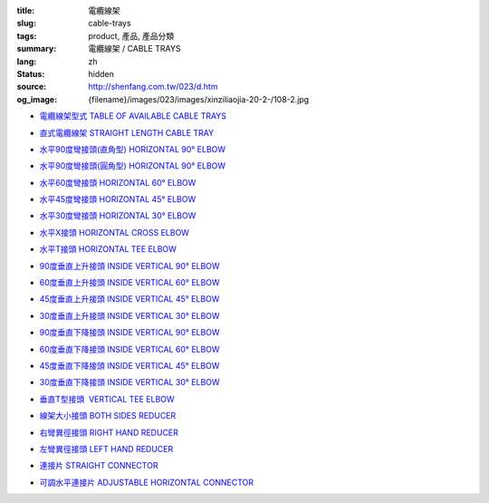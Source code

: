 :title: 電纜線架
:slug: cable-trays
:tags: product, 產品, 產品分類
:summary: 電纜線架 / CABLE TRAYS
:lang: zh
:status: hidden
:source: http://shenfang.com.tw/023/d.htm
:og_image: {filename}/images/023/images/xinziliaojia-20-2-/108-2.jpg


- `電纜線架型式 TABLE OF AVAILABLE CABLE TRAYS <{filename}table-of-available-cable-trays.rst>`_

  .. image:: {filename}/images/023/images/xinziliaojia-20-2-/108-2.jpg
     :name: http://shenfang.com.tw/023/images/新資料夾%20(2)/108-2.JPG
     :alt: product
     :class: product-image-thumbnail

- `直式電纜線架 STRAIGHT LENGTH CABLE TRAY <{filename}straight-length-cable-tray.rst>`_

  .. image:: {filename}/images/023/images/xinziliaojia-20-2-/108-2.jpg
     :name: https://shenfang.com.tw/023/images/新資料夾%20(2)/108-2.JPG
     :alt: product
     :class: product-image-thumbnail

- `水平90度彎接頭(直角型) HORIZONTAL 90° ELBOW <{filename}horizontal-90-elbow.rst>`_

  .. image:: {filename}/images/023/images/xinziliaojia/90zhijiaowanjietou-xianjia.jpg
     :name: http://shenfang.com.tw/023/images/新資料夾/90直角彎接頭-線架.JPG
     :alt: product
     :class: product-image-thumbnail

- `水平90度彎接頭(圓角型) HORIZONTAL 90° ELBOW <{filename}horizontal-90-elbow-2.rst>`_

  .. image:: {filename}/images/023/images/xinziliaojia/90yuanjiaowanjietou-xianjia.jpg
     :name: http://shenfang.com.tw/023/images/新資料夾/90圓角彎接頭-線架.JPG
     :alt: product
     :class: product-image-thumbnail

- `水平60度彎接頭 HORIZONTAL 60° ELBOW <{filename}horizontal-60-elbow.rst>`_

  .. image:: {filename}/images/023/images/xinziliaojia/60wanjietou-xianjia.jpg
     :name: http://shenfang.com.tw/023/images/新資料夾/60彎接頭-線架.JPG
     :alt: product
     :class: product-image-thumbnail

- `水平45度彎接頭 HORIZONTAL 45° ELBOW <{filename}horizontal-45-elbow.rst>`_

  .. image:: {filename}/images/023/images/xinziliaojia/45wanjietou-xianjia.jpg
     :name: http://shenfang.com.tw/023/images/新資料夾/45彎接頭-線架.JPG
     :alt: product
     :class: product-image-thumbnail

- `水平30度彎接頭 HORIZONTAL 30° ELBOW <{filename}horizontal-30-elbow.rst>`_

  .. image:: {filename}/images/023/images/xinziliaojia/30wanjietou-xianjia.jpg
     :name: http://shenfang.com.tw/023/images/新資料夾/30彎接頭-線架.JPG
     :alt: product
     :class: product-image-thumbnail

- `水平X接頭 HORIZONTAL CROSS ELBOW <{filename}horizontal-cross-elbow.rst>`_

  .. image:: {filename}/images/023/images/xinziliaojia/x.jpg
     :name: http://shenfang.com.tw/023/images/新資料夾/x.JPG
     :alt: product
     :class: product-image-thumbnail

- `水平T接頭 HORIZONTAL TEE ELBOW <{filename}horizontal-tee-elbow.rst>`_

  .. image:: {filename}/images/023/images/xinziliaojia/t.jpg
     :name: http://shenfang.com.tw/023/images/新資料夾/T.JPG
     :alt: product
     :class: product-image-thumbnail

- `90度垂直上升接頭 INSIDE VERTICAL 90° ELBOW <{filename}inside-vertical-90-elbow.rst>`_

  .. image:: {filename}/images/023/images/xinziliaojia/90chuizhishangshengjietou-xianjia.jpg
     :name: http://shenfang.com.tw/023/images/新資料夾/90垂直上升接頭-線架.JPG
     :alt: product
     :class: product-image-thumbnail

- `60度垂直上升接頭 INSIDE VERTICAL 60° ELBOW <{filename}inside-vertical-60-elbow.rst>`_

  .. image:: {filename}/images/023/images/xinziliaojia/60chuizhishangshengjietou-xianjia.jpg
     :name: http://shenfang.com.tw/023/images/新資料夾/60垂直上升接頭-線架.JPG
     :alt: product
     :class: product-image-thumbnail

- `45度垂直上升接頭 INSIDE VERTICAL 45° ELBOW <{filename}inside-vertical-45-elbow.rst>`_

  .. image:: {filename}/images/023/images/xinziliaojia/45chuizhishangshengjietou-xianjia.jpg
     :name: http://shenfang.com.tw/023/images/新資料夾/45垂直上升接頭-線架.JPG
     :alt: product
     :class: product-image-thumbnail

- `30度垂直上升接頭 INSIDE VERTICAL 30° ELBOW <{filename}inside-vertical-30-elbow.rst>`_

  .. image:: {filename}/images/023/images/xinziliaojia/30chuizhishangshengjietou-xianjia.jpg
     :name: http://shenfang.com.tw/023/images/新資料夾/30垂直上升接頭-線架.JPG
     :alt: product
     :class: product-image-thumbnail

- `90度垂直下降接頭 INSIDE VERTICAL 90° ELBOW <{filename}inside-vertical-90-elbow-2.rst>`_

  .. image:: {filename}/images/023/images/xinziliaojia/90chuizhixiajiangjietou-xianjia.jpg
     :name: http://shenfang.com.tw/023/images/新資料夾/90垂直下降接頭-線架.JPG
     :alt: product
     :class: product-image-thumbnail

- `60度垂直下降接頭 INSIDE VERTICAL 60° ELBOW <{filename}inside-vertical-60-elbow-2.rst>`_

  .. image:: {filename}/images/023/images/xinziliaojia/60chuizhixiajiangjietou-xianjia.jpg
     :name: http://shenfang.com.tw/023/images/新資料夾/60垂直下降接頭-線架.JPG
     :alt: product
     :class: product-image-thumbnail

- `45度垂直下降接頭 INSIDE VERTICAL 45° ELBOW <{filename}inside-vertical-45-elbow-2.rst>`_

  .. image:: {filename}/images/023/images/xinziliaojia/45chuizhixiajiangjietou-xianjia.jpg
     :name: http://shenfang.com.tw/023/images/新資料夾/45垂直下降接頭-線架.JPG
     :alt: product
     :class: product-image-thumbnail

- `30度垂直下降接頭 INSIDE VERTICAL 30° ELBOW <{filename}inside-vertical-30-elbow-2.rst>`_

  .. image:: {filename}/images/023/images/xinziliaojia/30chuizhixiajiangjietou-xianjia.jpg
     :name: http://shenfang.com.tw/023/images/新資料夾/30垂直下降接頭-線架.JPG
     :alt: product
     :class: product-image-thumbnail

- `垂直T型接頭  VERTICAL TEE ELBOW <{filename}vertical-tee-elbow.rst>`_

  .. image:: {filename}/images/023/images/xinziliaojia/chuizhitjietou-xianjia.jpg
     :name: http://shenfang.com.tw/023/images/新資料夾/垂直T接頭-線架.JPG
     :alt: product
     :class: product-image-thumbnail

- `線架大小接頭 BOTH SIDES REDUCER <{filename}both-sides-reducer.rst>`_

  .. image:: {filename}/images/023/images/xinziliaojia/daxiaotou-xianjia.jpg
     :name: http://shenfang.com.tw/023/images/新資料夾/大小頭-線架.JPG
     :alt: product
     :class: product-image-thumbnail

- `右彎異徑接頭 RIGHT HAND REDUCER <{filename}right-hand-reducer.rst>`_

  .. image:: {filename}/images/023/images/xinziliaojia/youwanjietou-xianjia.jpg
     :name: http://shenfang.com.tw/023/images/新資料夾/右彎接頭-線架.JPG
     :alt: product
     :class: product-image-thumbnail

- `左彎異徑接頭 LEFT HAND REDUCER <{filename}left-hand-reducer.rst>`_

  .. image:: {filename}/images/023/images/xinziliaojia/zuowanjietou-xianjia.jpg
     :name: http://shenfang.com.tw/023/images/新資料夾/左彎接頭-線架.JPG
     :alt: product
     :class: product-image-thumbnail

- `連接片 STRAIGHT CONNECTOR <{filename}straight-connector.rst>`_

  .. image:: {filename}/images/023/images/xinziliaojia/lianjiepian.jpg
     :name: http://shenfang.com.tw/023/images/新資料夾/連接片.JPG
     :alt: product
     :class: product-image-thumbnail

- `可調水平連接片 ADJUSTABLE HORIZONTAL CONNECTOR <{filename}adjustable-horizontal-connector.rst>`_

  .. image:: {filename}/images/023/images/xinziliaojia/shuipingkediaolianjiepian.jpg
     :name: http://shenfang.com.tw/023/images/新資料夾/水平可調連接片.JPG
     :alt: product
     :class: product-image-thumbnail
